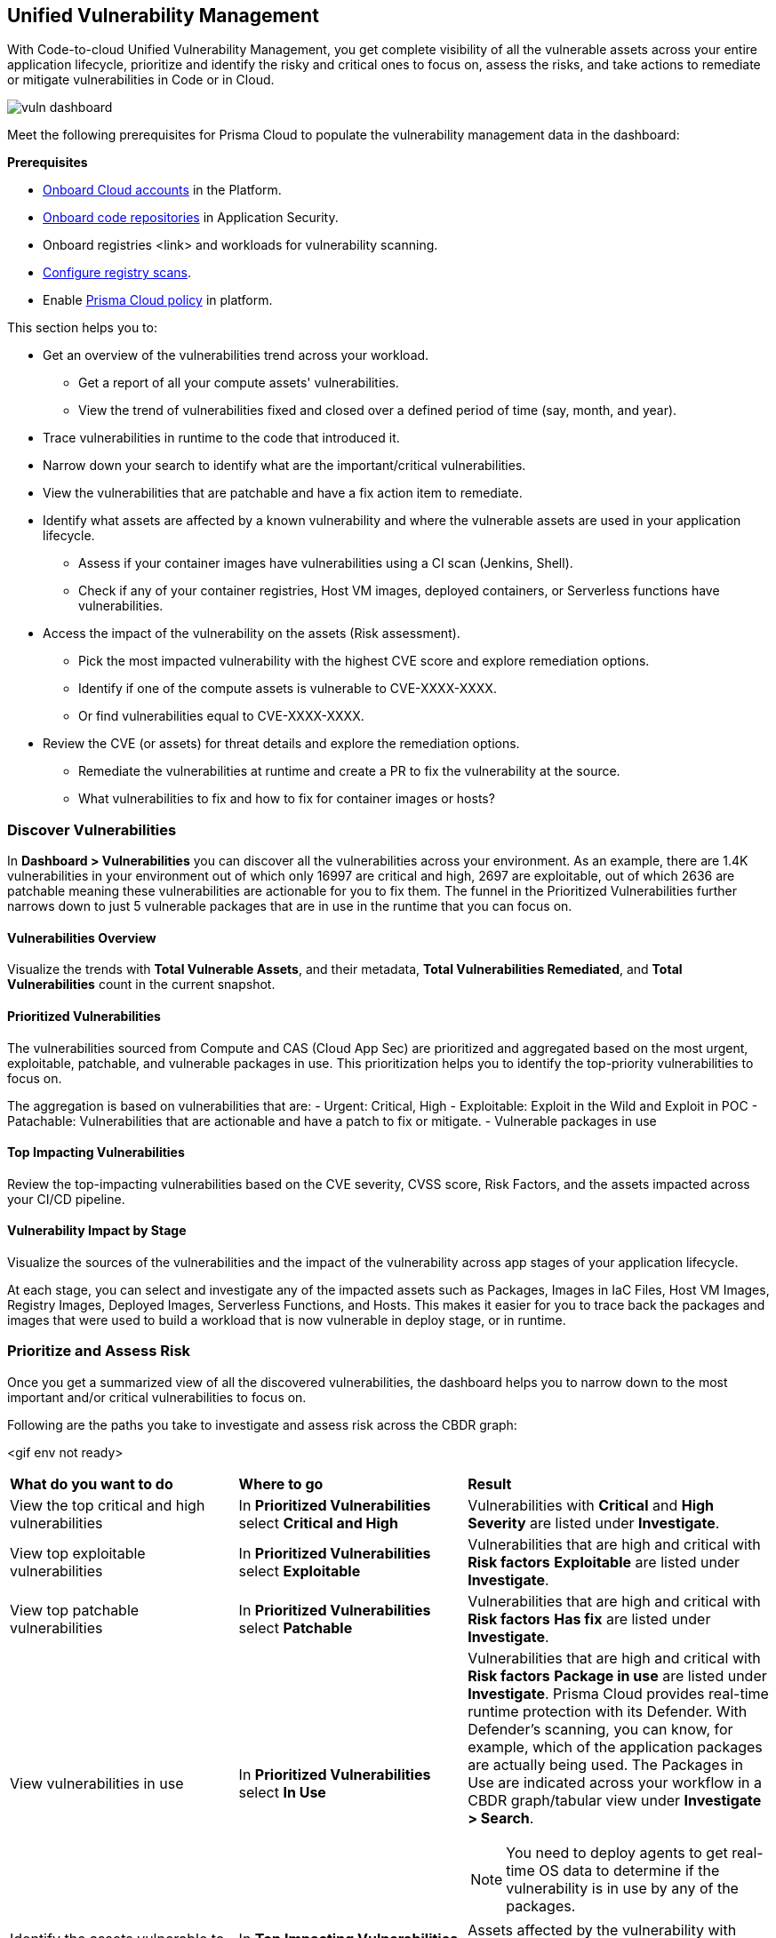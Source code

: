 == Unified Vulnerability Management

With Code-to-cloud Unified Vulnerability Management, you get complete visibility of all the vulnerable assets across your entire application lifecycle, prioritize and identify the risky and critical ones to focus on, assess the risks, and take actions to remediate or mitigate vulnerabilities in Code or in Cloud.

image::dashboards/vuln-dashboard.png[]

Meet the following prerequisites for Prisma Cloud to populate the vulnerability management data in the dashboard:

**Prerequisites**

* xref:../connect/connect-cloud-accounts/connect-cloud-accounts.adoc[Onboard Cloud accounts] in the Platform.
* xref:../application-security/get-started/connect-code-and-build-providers/code-repositories/code-repositories.adoc[Onboard code repositories] in Application Security.
* Onboard registries <link> and workloads for vulnerability scanning.
* xref:../runtime-security/vulnerability-management/registry-scanning/configure-registry-scanning.adoc[Configure registry scans].
* Enable xref:../governance/governance.adoc[Prisma Cloud policy] in platform.

This section helps you to:

* Get an overview of the vulnerabilities trend across your workload.
** Get a report of all your compute assets' vulnerabilities.
** View the trend of vulnerabilities fixed and closed over a defined period of time (say, month, and year).
* Trace vulnerabilities in runtime to the code that introduced it.
* Narrow down your search to identify what are the important/critical vulnerabilities.
* View the vulnerabilities that are patchable and have a fix action item to remediate.
* Identify what assets are affected by a known vulnerability and where the vulnerable assets are used in your application lifecycle.
** Assess if your container images have vulnerabilities using a CI scan (Jenkins, Shell).
** Check if any of your container registries, Host VM images, deployed containers, or Serverless functions have vulnerabilities.

* Access the impact of the vulnerability on the assets (Risk assessment).
** Pick the most impacted vulnerability with the highest CVE score and explore remediation options.
** Identify if one of the compute assets is vulnerable to CVE-XXXX-XXXX.
** Or find vulnerabilities equal to CVE-XXXX-XXXX.
* Review the CVE (or assets) for threat details and explore the remediation options.
** Remediate the vulnerabilities at runtime and create a PR to fix the vulnerability at the source.
** What vulnerabilities to fix and how to fix for container images or hosts?

=== Discover Vulnerabilities

In *Dashboard > Vulnerabilities* you can discover all the vulnerabilities across your environment.
As an example, there are 1.4K vulnerabilities in your environment out of which only 16997 are critical and high, 2697 are exploitable, out of which 2636 are patchable meaning these vulnerabilities are actionable for you to fix them. The funnel in the Prioritized Vulnerabilities further narrows down to just 5 vulnerable packages that are in use in the runtime that you can focus on.

==== Vulnerabilities Overview

Visualize the trends with *Total Vulnerable Assets*, and their metadata, *Total Vulnerabilities Remediated*, and *Total Vulnerabilities* count in the current snapshot.

==== Prioritized Vulnerabilities

The vulnerabilities sourced from Compute and CAS (Cloud App Sec) are prioritized and aggregated based on the most urgent, exploitable, patchable, and vulnerable packages in use. This prioritization helps you to identify the top-priority vulnerabilities to focus on.
//The vulnerabilities data sources are:
//Current Ph1:
//- Compute
//- CAS (Cloud App Sec)
//Ph2: (Third parties)
//- Qualys
//- Tenable
//- AWS Inspector

The aggregation is based on vulnerabilities that are:
- Urgent: Critical, High
- Exploitable: Exploit in the Wild and Exploit in POC
- Patachable: Vulnerabilities that are actionable and have a patch to fix or mitigate.
- Vulnerable packages in use

==== Top Impacting Vulnerabilities

Review the top-impacting vulnerabilities based on the CVE severity, CVSS score, Risk Factors, and the assets impacted across your CI/CD pipeline.

==== Vulnerability Impact by Stage

Visualize the sources of the vulnerabilities and the impact of the vulnerability across app stages of your application lifecycle.

At each stage, you can select and investigate any of the impacted assets such as Packages, Images in IaC Files, Host VM Images, Registry Images, Deployed Images, Serverless Functions, and Hosts.
This makes it easier for you to trace back the packages and images that were used to build a workload that is now vulnerable in deploy stage, or in runtime.

=== Prioritize and Assess Risk

Once you get a summarized view of all the discovered vulnerabilities, the dashboard helps you to narrow down to the most important and/or critical vulnerabilities to focus on.

Following are the paths you take to investigate and assess risk across the CBDR graph:

<gif env not ready>

[cols="30%a,30%a,40%a"]
|===

|*What do you want to do*
|*Where to go*
|*Result*

|View the top critical and high vulnerabilities
|In *Prioritized Vulnerabilities* select *Critical and High*
|Vulnerabilities with *Critical* and *High* *Severity* are listed under *Investigate*.

|View top exploitable vulnerabilities
|In *Prioritized Vulnerabilities* select *Exploitable*
|Vulnerabilities that are high and critical with *Risk factors* *Exploitable* are listed under *Investigate*.

|View top patchable vulnerabilities
|In *Prioritized Vulnerabilities* select *Patchable*
|Vulnerabilities that are high and critical with *Risk factors* *Has fix* are listed under *Investigate*.

|View vulnerabilities in use
|In *Prioritized Vulnerabilities* select *In Use*
|Vulnerabilities that are high and critical with *Risk factors* *Package in use* are listed under *Investigate*.
Prisma Cloud provides real-time runtime protection with its Defender. With Defender's scanning, you can know, for example, which of the application packages are actually being used. 
The Packages in Use are indicated across your workflow in a CBDR graph/tabular view under *Investigate > Search*.

NOTE: You need to deploy agents to get real-time OS data to determine if the vulnerability is in use by any of the packages.

|Identify the assets vulnerable to a CVE
|In *Top Impacting Vulnerabilities* select a `CVE-XXXX-XXXXX`
|Assets affected by the vulnerability with cve.id=`CVE-XXXX-XXXXX` are listed in a CBDR graph under *Investigate*.

|View vulnerable serverless functions on Runtime
|In *Vulnerability Impact By Stage* select *Serverless Functions*
|Serverless functions with high vulnerability are listed under *Investigate*

|See vulnerable deployed container images in Runtime
|In *Vulnerability Impact By Stage* select *Deployed images*
|Container images with high vulnerability are listed under *Investigate*.

|Show vulnerable hosts in Runtime
|In *Vulnerability Impact By Stage* select *Hosts*
|Hosts with high vulnerability are listed under *Investigate*.

|See vulnerable registry images in Deploy
|In *Vulnerability Impact By Stage* select *Registry Images*
|Container Registry images with high vulnerabilities are listed under *Investigate*

|View host VM images with high vulnerability
|In *Vulnerability Impact By Stage* select *Host VM Images*
|Host VMs with high vulnerability are listed under *Investigate*.

|===

You can expand the assets in each CBDR stage and view details.

=== Remediate or Mitigate Vulnerabilities

//What can I do to fix the vulnerabilities in the code or fix them at runtime?
As you access the vulnerability Overview, Top Impacting Vulnerabilities, and Vulnerability Impact by Stage, you can now explore the remediation options.
Following are the remediation actions you can take for different asset types:
- Submit Pull Request for CVEs and packages
- Suppress for packages
- Create Jira ticket for hosts, registry images, and deployed images
- For Serverless functions, you can view the vulnerabilities details config file.

<gif>

[#remediate-cve]
==== Remediate or Mitigate a CVE

In the CBDR graph, click on a vulnerable *CVE > View Details*.
The side panel gives you an overview of the CVE with it's CVSS score, the impacted stages, severity, the risk factors, and the package name and the distros affected by this CVE.

Let's say, you want to investigate a specific CVE that is critical, exploitable, has a patch, and is affecting the runtime instances.

image::uve-remediate-cve.gif[]

* Select *Remediate > Submit Pull Request* for all packages and IaC files affected by this vulnerability across all repositories.
//We need to call out expected behaviors (what happens when an user submits a PR for a group of packages or if no repository is onboarded?) from an UX/UI perspective.
* *Send To > Jira* to create a Jira ticket with all the vulnerability details of the deployed images, registry images, and hosts.
** *Select Template** from the available ones, or add a new integration template <link>.
** Enter an *Assignee* for the Jira ticket.
** Select *Send*.

* The *Assets* in the CVE sidepanel, lists all the asset types affected by this CVE from the packages and IaC files in code & build to the images in the registry that are being deployed to the runtime as Hosts, Containers, and Serverless functions.
** You can filter the assets based on *Risk Factors*, download all assets configurations, or take mitigation actions per asset type (see xref:#remediate-asset).

//<add-note-for-RLP-110563?focusedCommentId=784561>
Note: *Dashboard > Vulnerabilities* shows a total count of all the vulnerabilities across all the distro releases in your workload, which is higher than the total count of only the CVEs affecting your assets shown under *Investigate > Search*.
For example, when multiple vulnerabilities are attached to a single CVE, the vulnerability search shows a total count of only the CVEs impacted by these vulnerabilities.

[#remediate-asset]
==== Remediate or Mitigate an Asset

To remediate or mitigate an asset *Investigate* a CVE and it's impact on assets throughout your application lifecycle.

For example, with attack path analysis, you can assess a weak host that is internet exposed, has vulnerabilities and has access to PII (credit card), and see the policies violated that generated these findings.

You can expand each asset in any of the CBDR stage and select *View Details*.
In assets' side panel review the assets for threat details, alerts, vulnerabilities, process info, package info, labels, and view assets' configuration.

<gif env not ready with all assets>

* In *Dashboards > Vulnerabilities* select a CVE with top impacting vulnerability.
* Assess the impact of this CVE on the assets in a CBDR graph in *Investigate*.
* Select the CVE and then select *View Details*.
* In the sidepanel select *Assets*.

Following are the actions available for each asset type:

[cols="25%a,65%a"]
|===

|*Asset Type*
|*How can you mitigate or what action can you take*

|CVE
|*Remediate > Submit Pull Request*
*Send To > Jira*

|Packages
|*Actions > Submit Pull Request*
*Actions > Suppress*

|Images in IaC files
|*Actions > Submit Pull Request*
*Actions > Suppress*

|Hosts
|*Actions > Create Jira ticket*

|Deployed Images
|*Actions > Create Jira ticket*

|Registry Images
|*Actions > Create Jira ticket*

|Serverless functions
|*View Details > Config file*

|===

=== Vulnerabilities Queries (RQL)

**Investigate** the vulnerable assets in Prisma Cloud with the `vulnerability where` RQL clause.
Refer to the xref:../search-and-investigate/vulnerabilities-queries/vulnerabilities-queries.adoc[Vulnerabilities Queries].

